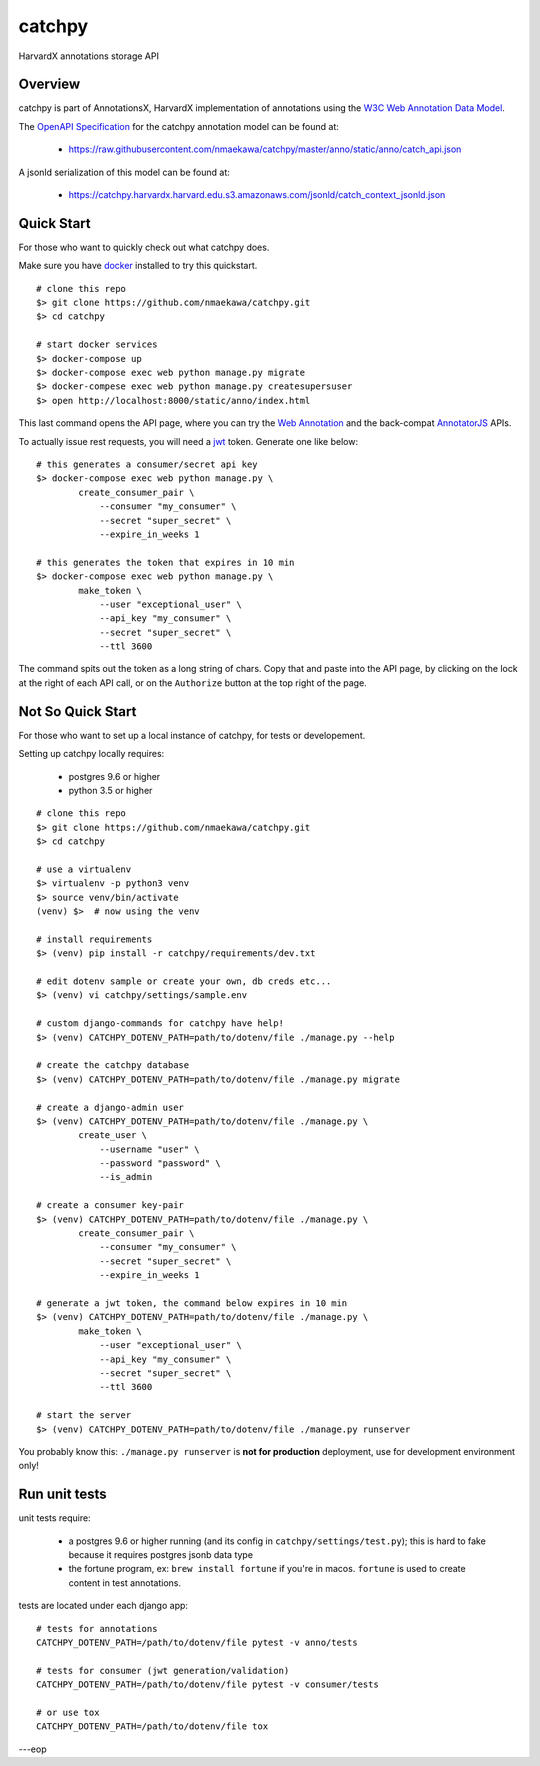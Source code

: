 catchpy
=======

HarvardX annotations storage API


Overview
--------

catchpy is part of AnnotationsX, HarvardX implementation of annotations using
the `W3C Web Annotation Data Model`_.

The `OpenAPI Specification`_ for the catchpy annotation model can be found at:

    - https://raw.githubusercontent.com/nmaekawa/catchpy/master/anno/static/anno/catch_api.json

A jsonld serialization of this model can be found at:

    - https://catchpy.harvardx.harvard.edu.s3.amazonaws.com/jsonld/catch_context_jsonld.json



Quick Start
-----------

For those who want to quickly check out what catchpy does.

Make sure you have docker_ installed to try this quickstart.

::

    # clone this repo
    $> git clone https://github.com/nmaekawa/catchpy.git
    $> cd catchpy

    # start docker services
    $> docker-compose up
    $> docker-compose exec web python manage.py migrate
    $> docker-compese exec web python manage.py createsupersuser
    $> open http://localhost:8000/static/anno/index.html


This last command opens the API page, where you can try the `Web Annotation`_
and the back-compat AnnotatorJS_ APIs.

To actually issue rest requests, you will need a jwt_ token. Generate one
like below::

    # this generates a consumer/secret api key
    $> docker-compose exec web python manage.py \
            create_consumer_pair \
                --consumer "my_consumer" \
                --secret "super_secret" \
                --expire_in_weeks 1

    # this generates the token that expires in 10 min
    $> docker-compose exec web python manage.py \
            make_token \
                --user "exceptional_user" \
                --api_key "my_consumer" \
                --secret "super_secret" \
                --ttl 3600

The command spits out the token as a long string of chars. Copy that and paste
into the API page, by clicking on the lock at the right of each API call, or on
the ``Authorize`` button at the top right of the page.


Not So Quick Start
------------------

For those who want to set up a local instance of catchpy, for tests or
developement.

Setting up catchpy locally requires:

    - postgres 9.6 or higher
    - python 3.5 or higher

::

    # clone this repo
    $> git clone https://github.com/nmaekawa/catchpy.git
    $> cd catchpy

    # use a virtualenv
    $> virtualenv -p python3 venv
    $> source venv/bin/activate
    (venv) $>  # now using the venv

    # install requirements
    $> (venv) pip install -r catchpy/requirements/dev.txt

    # edit dotenv sample or create your own, db creds etc...
    $> (venv) vi catchpy/settings/sample.env

    # custom django-commands for catchpy have help!
    $> (venv) CATCHPY_DOTENV_PATH=path/to/dotenv/file ./manage.py --help

    # create the catchpy database
    $> (venv) CATCHPY_DOTENV_PATH=path/to/dotenv/file ./manage.py migrate

    # create a django-admin user
    $> (venv) CATCHPY_DOTENV_PATH=path/to/dotenv/file ./manage.py \
            create_user \
                --username "user" \
                --password "password" \
                --is_admin

    # create a consumer key-pair
    $> (venv) CATCHPY_DOTENV_PATH=path/to/dotenv/file ./manage.py \
            create_consumer_pair \
                --consumer "my_consumer" \
                --secret "super_secret" \
                --expire_in_weeks 1

    # generate a jwt token, the command below expires in 10 min
    $> (venv) CATCHPY_DOTENV_PATH=path/to/dotenv/file ./manage.py \
            make_token \
                --user "exceptional_user" \
                --api_key "my_consumer" \
                --secret "super_secret" \
                --ttl 3600

    # start the server
    $> (venv) CATCHPY_DOTENV_PATH=path/to/dotenv/file ./manage.py runserver


You probably know this: ``./manage.py runserver`` is **not for production**
deployment, use for development environment only!


Run unit tests
---------------

unit tests require:

    - a postgres 9.6 or higher running (and its config in
      ``catchpy/settings/test.py``); this is hard to fake because it requires
      postgres jsonb data type

    - the fortune program, ex: ``brew install fortune`` if you're in macos.
      ``fortune`` is used to create content in test annotations.

tests are located under each django app:

::

    # tests for annotations
    CATCHPY_DOTENV_PATH=/path/to/dotenv/file pytest -v anno/tests

    # tests for consumer (jwt generation/validation)
    CATCHPY_DOTENV_PATH=/path/to/dotenv/file pytest -v consumer/tests

    # or use tox
    CATCHPY_DOTENV_PATH=/path/to/dotenv/file tox


---eop


.. _W3C Web Annotation Data Model: https://www.w3.org/TR/annotation-model/
.. _OpenAPI Specification: https://swagger.io/specification/v2/
.. _docker: https://www.docker.com
.. _Web Annotation: https://www.w3.org/TR/annotation-model/
.. _AnnotatorJS: http://annotatorjs.org
.. _jwt: https://jwt.io




